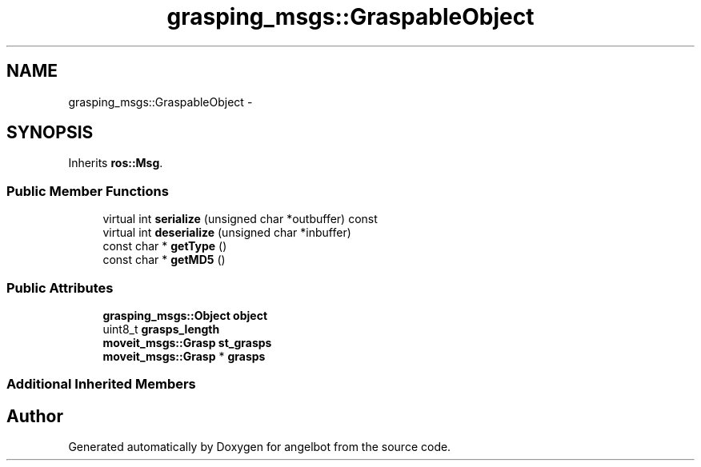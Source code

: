 .TH "grasping_msgs::GraspableObject" 3 "Sat Jul 9 2016" "angelbot" \" -*- nroff -*-
.ad l
.nh
.SH NAME
grasping_msgs::GraspableObject \- 
.SH SYNOPSIS
.br
.PP
.PP
Inherits \fBros::Msg\fP\&.
.SS "Public Member Functions"

.in +1c
.ti -1c
.RI "virtual int \fBserialize\fP (unsigned char *outbuffer) const "
.br
.ti -1c
.RI "virtual int \fBdeserialize\fP (unsigned char *inbuffer)"
.br
.ti -1c
.RI "const char * \fBgetType\fP ()"
.br
.ti -1c
.RI "const char * \fBgetMD5\fP ()"
.br
.in -1c
.SS "Public Attributes"

.in +1c
.ti -1c
.RI "\fBgrasping_msgs::Object\fP \fBobject\fP"
.br
.ti -1c
.RI "uint8_t \fBgrasps_length\fP"
.br
.ti -1c
.RI "\fBmoveit_msgs::Grasp\fP \fBst_grasps\fP"
.br
.ti -1c
.RI "\fBmoveit_msgs::Grasp\fP * \fBgrasps\fP"
.br
.in -1c
.SS "Additional Inherited Members"


.SH "Author"
.PP 
Generated automatically by Doxygen for angelbot from the source code\&.
